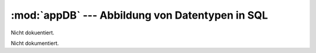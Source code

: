 :mod:`appDB` --- Abbildung von Datentypen in SQL
================================================

.. module:: appDB
   :synopsis:  Abbildung von Datentypen in SQL
   

Nicht dokuentiert.
   
   
 
.. class:: App

   Nicht dokumentiert.
   
   .. function:: __init__(self)

      Nicht dokumentiert.